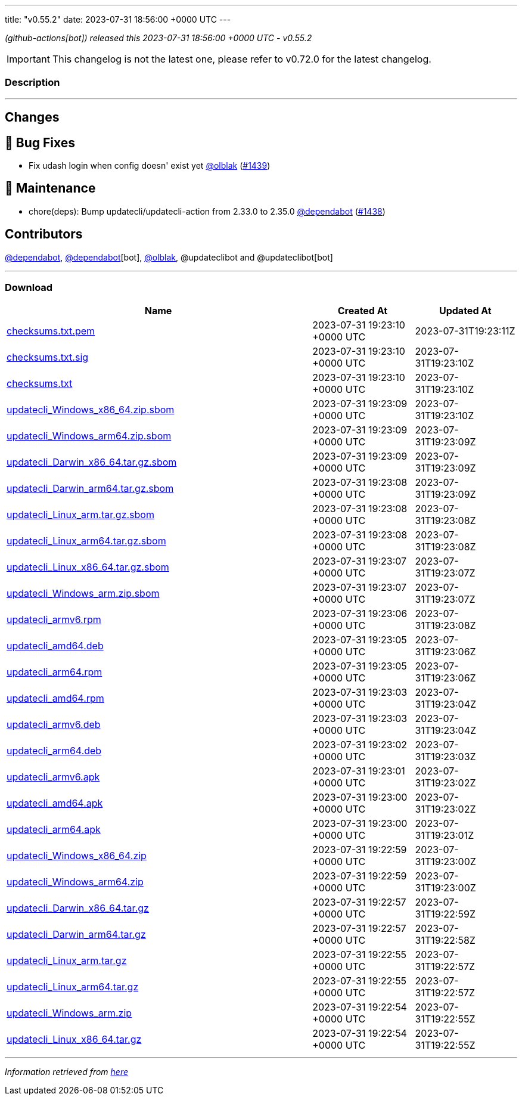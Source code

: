 ---
title: "v0.55.2"
date: 2023-07-31 18:56:00 +0000 UTC
---

// Disclaimer: this file is generated, do not edit it manually.


__ (github-actions[bot]) released this 2023-07-31 18:56:00 +0000 UTC - v0.55.2__



IMPORTANT: This changelog is not the latest one, please refer to v0.72.0 for the latest changelog.


=== Description

---

++++

<h2>Changes</h2>
<h2>🐛 Bug Fixes</h2>
<ul>
<li>Fix udash login when config doesn' exist yet <a class="user-mention notranslate" data-hovercard-type="user" data-hovercard-url="/users/olblak/hovercard" data-octo-click="hovercard-link-click" data-octo-dimensions="link_type:self" href="https://github.com/olblak">@olblak</a> (<a class="issue-link js-issue-link" data-error-text="Failed to load title" data-id="1829455854" data-permission-text="Title is private" data-url="https://github.com/updatecli/updatecli/issues/1439" data-hovercard-type="pull_request" data-hovercard-url="/updatecli/updatecli/pull/1439/hovercard" href="https://github.com/updatecli/updatecli/pull/1439">#1439</a>)</li>
</ul>
<h2>🧰 Maintenance</h2>
<ul>
<li>chore(deps): Bump updatecli/updatecli-action from 2.33.0 to 2.35.0 <a class="user-mention notranslate" data-hovercard-type="organization" data-hovercard-url="/orgs/dependabot/hovercard" data-octo-click="hovercard-link-click" data-octo-dimensions="link_type:self" href="https://github.com/dependabot">@dependabot</a> (<a class="issue-link js-issue-link" data-error-text="Failed to load title" data-id="1828950032" data-permission-text="Title is private" data-url="https://github.com/updatecli/updatecli/issues/1438" data-hovercard-type="pull_request" data-hovercard-url="/updatecli/updatecli/pull/1438/hovercard" href="https://github.com/updatecli/updatecli/pull/1438">#1438</a>)</li>
</ul>
<h2>Contributors</h2>
<p><a class="user-mention notranslate" data-hovercard-type="organization" data-hovercard-url="/orgs/dependabot/hovercard" data-octo-click="hovercard-link-click" data-octo-dimensions="link_type:self" href="https://github.com/dependabot">@dependabot</a>, <a class="user-mention notranslate" data-hovercard-type="organization" data-hovercard-url="/orgs/dependabot/hovercard" data-octo-click="hovercard-link-click" data-octo-dimensions="link_type:self" href="https://github.com/dependabot">@dependabot</a>[bot], <a class="user-mention notranslate" data-hovercard-type="user" data-hovercard-url="/users/olblak/hovercard" data-octo-click="hovercard-link-click" data-octo-dimensions="link_type:self" href="https://github.com/olblak">@olblak</a>, @updateclibot and @updateclibot[bot]</p>

++++

---



=== Download

[cols="3,1,1" options="header" frame="all" grid="rows"]
|===
| Name | Created At | Updated At

| link:https://github.com/updatecli/updatecli/releases/download/v0.55.2/checksums.txt.pem[checksums.txt.pem] | 2023-07-31 19:23:10 +0000 UTC | 2023-07-31T19:23:11Z

| link:https://github.com/updatecli/updatecli/releases/download/v0.55.2/checksums.txt.sig[checksums.txt.sig] | 2023-07-31 19:23:10 +0000 UTC | 2023-07-31T19:23:10Z

| link:https://github.com/updatecli/updatecli/releases/download/v0.55.2/checksums.txt[checksums.txt] | 2023-07-31 19:23:10 +0000 UTC | 2023-07-31T19:23:10Z

| link:https://github.com/updatecli/updatecli/releases/download/v0.55.2/updatecli_Windows_x86_64.zip.sbom[updatecli_Windows_x86_64.zip.sbom] | 2023-07-31 19:23:09 +0000 UTC | 2023-07-31T19:23:10Z

| link:https://github.com/updatecli/updatecli/releases/download/v0.55.2/updatecli_Windows_arm64.zip.sbom[updatecli_Windows_arm64.zip.sbom] | 2023-07-31 19:23:09 +0000 UTC | 2023-07-31T19:23:09Z

| link:https://github.com/updatecli/updatecli/releases/download/v0.55.2/updatecli_Darwin_x86_64.tar.gz.sbom[updatecli_Darwin_x86_64.tar.gz.sbom] | 2023-07-31 19:23:09 +0000 UTC | 2023-07-31T19:23:09Z

| link:https://github.com/updatecli/updatecli/releases/download/v0.55.2/updatecli_Darwin_arm64.tar.gz.sbom[updatecli_Darwin_arm64.tar.gz.sbom] | 2023-07-31 19:23:08 +0000 UTC | 2023-07-31T19:23:09Z

| link:https://github.com/updatecli/updatecli/releases/download/v0.55.2/updatecli_Linux_arm.tar.gz.sbom[updatecli_Linux_arm.tar.gz.sbom] | 2023-07-31 19:23:08 +0000 UTC | 2023-07-31T19:23:08Z

| link:https://github.com/updatecli/updatecli/releases/download/v0.55.2/updatecli_Linux_arm64.tar.gz.sbom[updatecli_Linux_arm64.tar.gz.sbom] | 2023-07-31 19:23:08 +0000 UTC | 2023-07-31T19:23:08Z

| link:https://github.com/updatecli/updatecli/releases/download/v0.55.2/updatecli_Linux_x86_64.tar.gz.sbom[updatecli_Linux_x86_64.tar.gz.sbom] | 2023-07-31 19:23:07 +0000 UTC | 2023-07-31T19:23:07Z

| link:https://github.com/updatecli/updatecli/releases/download/v0.55.2/updatecli_Windows_arm.zip.sbom[updatecli_Windows_arm.zip.sbom] | 2023-07-31 19:23:07 +0000 UTC | 2023-07-31T19:23:07Z

| link:https://github.com/updatecli/updatecli/releases/download/v0.55.2/updatecli_armv6.rpm[updatecli_armv6.rpm] | 2023-07-31 19:23:06 +0000 UTC | 2023-07-31T19:23:08Z

| link:https://github.com/updatecli/updatecli/releases/download/v0.55.2/updatecli_amd64.deb[updatecli_amd64.deb] | 2023-07-31 19:23:05 +0000 UTC | 2023-07-31T19:23:06Z

| link:https://github.com/updatecli/updatecli/releases/download/v0.55.2/updatecli_arm64.rpm[updatecli_arm64.rpm] | 2023-07-31 19:23:05 +0000 UTC | 2023-07-31T19:23:06Z

| link:https://github.com/updatecli/updatecli/releases/download/v0.55.2/updatecli_amd64.rpm[updatecli_amd64.rpm] | 2023-07-31 19:23:03 +0000 UTC | 2023-07-31T19:23:04Z

| link:https://github.com/updatecli/updatecli/releases/download/v0.55.2/updatecli_armv6.deb[updatecli_armv6.deb] | 2023-07-31 19:23:03 +0000 UTC | 2023-07-31T19:23:04Z

| link:https://github.com/updatecli/updatecli/releases/download/v0.55.2/updatecli_arm64.deb[updatecli_arm64.deb] | 2023-07-31 19:23:02 +0000 UTC | 2023-07-31T19:23:03Z

| link:https://github.com/updatecli/updatecli/releases/download/v0.55.2/updatecli_armv6.apk[updatecli_armv6.apk] | 2023-07-31 19:23:01 +0000 UTC | 2023-07-31T19:23:02Z

| link:https://github.com/updatecli/updatecli/releases/download/v0.55.2/updatecli_amd64.apk[updatecli_amd64.apk] | 2023-07-31 19:23:00 +0000 UTC | 2023-07-31T19:23:02Z

| link:https://github.com/updatecli/updatecli/releases/download/v0.55.2/updatecli_arm64.apk[updatecli_arm64.apk] | 2023-07-31 19:23:00 +0000 UTC | 2023-07-31T19:23:01Z

| link:https://github.com/updatecli/updatecli/releases/download/v0.55.2/updatecli_Windows_x86_64.zip[updatecli_Windows_x86_64.zip] | 2023-07-31 19:22:59 +0000 UTC | 2023-07-31T19:23:00Z

| link:https://github.com/updatecli/updatecli/releases/download/v0.55.2/updatecli_Windows_arm64.zip[updatecli_Windows_arm64.zip] | 2023-07-31 19:22:59 +0000 UTC | 2023-07-31T19:23:00Z

| link:https://github.com/updatecli/updatecli/releases/download/v0.55.2/updatecli_Darwin_x86_64.tar.gz[updatecli_Darwin_x86_64.tar.gz] | 2023-07-31 19:22:57 +0000 UTC | 2023-07-31T19:22:59Z

| link:https://github.com/updatecli/updatecli/releases/download/v0.55.2/updatecli_Darwin_arm64.tar.gz[updatecli_Darwin_arm64.tar.gz] | 2023-07-31 19:22:57 +0000 UTC | 2023-07-31T19:22:58Z

| link:https://github.com/updatecli/updatecli/releases/download/v0.55.2/updatecli_Linux_arm.tar.gz[updatecli_Linux_arm.tar.gz] | 2023-07-31 19:22:55 +0000 UTC | 2023-07-31T19:22:57Z

| link:https://github.com/updatecli/updatecli/releases/download/v0.55.2/updatecli_Linux_arm64.tar.gz[updatecli_Linux_arm64.tar.gz] | 2023-07-31 19:22:55 +0000 UTC | 2023-07-31T19:22:57Z

| link:https://github.com/updatecli/updatecli/releases/download/v0.55.2/updatecli_Windows_arm.zip[updatecli_Windows_arm.zip] | 2023-07-31 19:22:54 +0000 UTC | 2023-07-31T19:22:55Z

| link:https://github.com/updatecli/updatecli/releases/download/v0.55.2/updatecli_Linux_x86_64.tar.gz[updatecli_Linux_x86_64.tar.gz] | 2023-07-31 19:22:54 +0000 UTC | 2023-07-31T19:22:55Z

|===


---

__Information retrieved from link:https://github.com/updatecli/updatecli/releases/tag/v0.55.2[here]__


